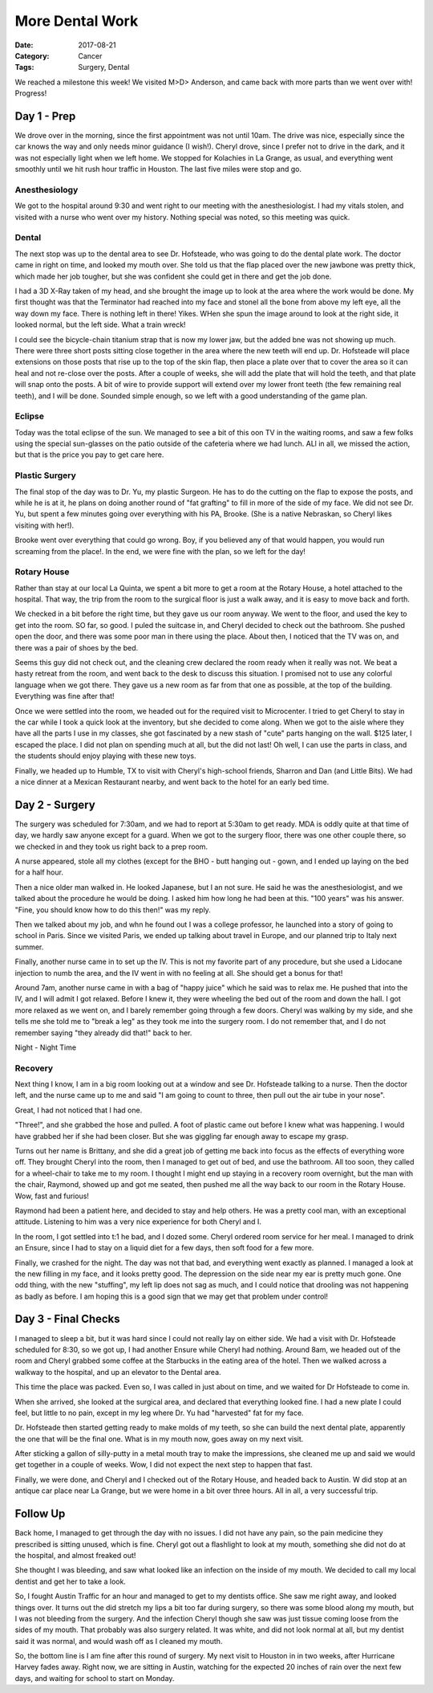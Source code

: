 More Dental Work
################

:Date: 2017-08-21
:Category: Cancer
:Tags: Surgery, Dental

We reached a milestone this week! We visited M>D> Anderson, and came back with
more parts than we went over with! Progress!

Day 1 - Prep
************

We drove over in the morning, since the first appointment was not until 10am.
The drive was nice, especially since the car knows the way and only needs minor
guidance (I wish!). Cheryl drove, since I prefer not to drive in the dark, and
it was not especially light when we left home. We stopped for Kolachies in La
Grange, as usual, and everything went smoothly until we hit rush hour traffic
in Houston. The last five miles were stop and go.

Anesthesiology
==============

We got to the hospital around 9:30 and went right to our meeting with the
anesthesiologist. I had my vitals stolen, and visited with a nurse who went
over my history. Nothing special was noted, so this meeting was quick. 

Dental
======

The next stop was up to the dental area to see Dr. Hofsteade, who was going to
do the dental plate work. The doctor came in right on time, and looked my mouth
over. She told us that the flap placed over the new jawbone was pretty thick,
which made her job tougher, but she was confident she could get in there and
get the job done.

I had a 3D X-Ray taken of my head, and she brought the image up to look at the
area where the work would be done. My first thought was that the Terminator had
reached into my face and stonel all the bone from above my left eye, all the
way down my face. There is nothing left in there! Yikes. WHen she spun the
image around to look at the right side, it looked normal, but the left side.
What a train wreck! 

I could see the bicycle-chain titanium strap that is now my lower jaw, but the
added bne was not showing up much. There were three short posts sitting close
together in the area where the new teeth will end up. Dr. Hofsteade will place
extensions on those posts that rise up to the top of the skin flap, then place
a plate over that to cover the area so it can heal and not re-close over the
posts. After a couple of weeks, she will add the plate that will hold the
teeth, and that plate will snap onto the posts. A bit of wire to provide
support will extend over my lower front teeth (the few remaining real teeth),
and I will be done. Sounded simple enough, so we left with a good understanding
of the game plan.

Eclipse
=======

Today was the total eclipse of the sun. We managed to see a bit of this oon TV
in the waiting rooms, and saw a few folks using the special sun-glasses on the
patio outside of the cafeteria where we had lunch. ALl in all, we missed the
action, but that is the price you pay to get care here.

Plastic Surgery
===============

The final stop of the day was to Dr. Yu, my plastic Surgeon. He has to do the
cutting on the flap to expose the posts, and while he is at it, he plans on
doing another round of "fat grafting" to fill in more of the side of my face.
We did not see Dr. Yu, but spent a few minutes going over everything with his
PA, Brooke. (She is a native Nebraskan, so Cheryl likes visiting with her!).

Brooke went over everything that could go wrong. Boy, if you believed any of
that would happen, you would run screaming from the place!. In the end, we were
fine with the plan, so we left for the day!

Rotary House
============

Rather than stay at our local La Quinta, we spent a bit more to get a room at
the Rotary House, a hotel attached to the hospital. That way, the trip from the
room to the surgical floor is just a walk away, and it is easy to move back and
forth. 

We checked in a bit before the right time, but they gave us our room anyway. We
went to the floor, and used the key to get into the room. SO far, so good. I
puled the suitcase in, and Cheryl decided to check out the bathroom. She pushed
open the door, and there was some poor man in there using the place. About
then, I noticed that the TV was on, and there was a pair of shoes by the bed.

Seems this guy did not check out, and the cleaning crew declared the room ready
when it really was not. We beat a hasty retreat from the room, and went back to
the desk to discuss this situation. I promised not to use any colorful
language when we got there. They gave us a new room as far from that one as
possible, at the top of the building. Everything was fine after that!

Once we were settled into the room, we headed out for the required visit to
Microcenter. I tried to get Cheryl to stay in the car while I took a quick look
at the inventory, but she decided to come along. When we got to the aisle where
they have all the parts I use in my classes, she got fascinated by a new stash
of "cute" parts hanging on the wall. $125 later, I escaped the place. I did not
plan on spending much at all, but the did not last! Oh well, I can use the
parts in class, and the students should enjoy playing with these new toys.

Finally, we headed up to Humble, TX to visit with Cheryl's high-school friends,
Sharron and Dan (and Little Bits). We had a nice dinner at a Mexican Restaurant
nearby, and went back to the hotel for an early bed time.

Day 2 - Surgery
***************

The surgery was scheduled for 7:30am, and we had to report at 5:30am to get
ready. MDA is oddly quite at that time of day, we hardly saw anyone except for
a guard. When we got to the surgery floor, there was one other couple there, so
we checked in and they took us right back to a prep room.

A nurse appeared, stole all my clothes (except for the BHO - butt hanging out -
gown, and I ended up laying on the bed for a half hour.

Then a nice older man walked in. He looked Japanese, but I an not sure. He said
he was the anesthesiologist, and we talked about the procedure he would be
doing. I asked him how long he had been at this. "100 years" was his answer.
"Fine, you should know how to do this then!" was my reply.

Then we talked about my job, and whn he found out I was a college professor, he
launched into a story of going to school in Paris. Since we visited Paris, we
ended up talking about travel in Europe, and our planned trip to Italy next
summer. 

Finally, another nurse came in to set up the IV. This is not my favorite part
of any procedure, but she used a Lidocane injection to numb the area, and the
IV went in with no feeling at all. She should get a bonus for that! 

Around 7am, another nurse came in with a bag of "happy juice" which he said was
to relax me. He pushed that into the IV, and I will admit I got relaxed. Before
I knew it, they were wheeling the bed out of the room and down the hall. I got
more relaxed as we went on, and I barely remember going through a few doors.
Cheryl was walking by my side, and she tells me she told me to "break a leg" as
they took me into the surgery room. I do not remember that, and I do not
remember saying "they already did that!" back to her.

Night - Night Time

Recovery
========

Next thing I know, I am in a big room looking out at a window and see Dr.
Hofsteade talking to a nurse. Then the doctor left, and the nurse came up to me
and said "I am going to count to three, then pull out the air tube in your
nose".

Great, I had not noticed that I had one.

"Three!", and she grabbed the hose and pulled. A foot of plastic came out
before I knew what was happening. I would have grabbed her if she had been
closer. But she was giggling far enough away to escape my grasp.

Turns out her name is Brittany, and she did a great job of getting me back into
focus as the effects of everything wore off. They brought Cheryl into the room,
then I managed to get out of bed, and use the bathroom. All too soon, they
called for a wheel-chair to take me to my room. I thought I might end up
staying in a recovery room overnight, but the man with the chair, Raymond,
showed up and got me seated, then pushed me all the way back to our room in the
Rotary House. Wow, fast and furious!

Raymond had been a patient here, and decided to stay and help others. He was a
pretty cool man, with an exceptional attitude. Listening to him was a very nice
experience for both Cheryl and I.

In the room, I got settled into t:1
he bad, and I dozed some. Cheryl ordered room
service for her meal. I managed to drink an Ensure, since I had to stay on a
liquid diet for a few days, then soft food for a few more.

Finally, we crashed for the night. The day was not that bad, and everything
went exactly as planned. I managed a look at the new filling in my face, and it
looks pretty good. The depression on the side near my ear is pretty much gone.
One odd thing, with the new "stuffing", my left lip does not sag as much, and I
could notice that drooling was not happening as badly as before. I am hoping
this is a good sign that we may get that problem under control!

Day 3 - Final Checks
********************

I managed to sleep a bit, but it was hard since I could not really lay on
either side. We had a visit with Dr. Hofsteade scheduled for 8:30, so we got
up, I had another Ensure while Cheryl had nothing. Around 8am, we headed out of
the room and Cheryl grabbed some coffee at the Starbucks in the eating area of
the hotel. Then we walked across a walkway to the hospital, and up an elevator
to the Dental area. 

This time the place was packed. Even so, I was called in just about on time,
and we waited for Dr Hofsteade to come in. 

When she arrived, she looked at the surgical area, and declared that everything
looked fine. I had a new plate I could feel, but little to no pain, except in
my leg where Dr. Yu had "harvested" fat for my face.

Dr. Hofsteade then started getting ready to make molds of my teeth, so she can
build the next dental plate, apparently the one that will be the final one.
What is in my mouth now, goes away on my next visit.

After sticking a gallon of silly-putty in a metal mouth tray to make the
impressions, she cleaned me up and said we would get together in a couple of
weeks. Wow, I did not expect the next step to happen that fast.

Finally, we were done, and Cheryl and I checked out of the Rotary House, and
headed back to Austin. W did stop at an antique car place near La Grange, but we
were home in a bit over three hours. All in all, a very successful trip.

Follow Up
*********

Back home, I managed to get through the day with no issues. I did not have any
pain, so the pain medicine they prescribed is sitting unused, which is fine.
Cheryl got out a flashlight to look at my mouth, something she did not do at
the hospital, and almost freaked out!

She thought I was bleeding, and saw what looked like an infection on the inside
of my mouth. We decided to call my local dentist and get her to take a look.

So, I fought Austin Traffic for an hour and managed to get to my dentists
office. She saw me right away, and looked things over. It turns out the did
stretch my lips a bit too far during surgery, so there was some blood along
my mouth, but I was not bleeding from the surgery. And the infection Cheryl
though she saw was just tissue coming loose from the sides of my mouth. That
probably was also surgery related. It was white, and did not look normal at all,
but my dentist said it was normal, and would wash off as I cleaned my mouth. 

So, the bottom line is I am fine after this round of surgery. My next visit to
Houston in in two weeks, after Hurricane Harvey fades away. Right now, we are
sitting in Austin, watching for the expected 20 inches of rain over the next
few days, and waiting for school to start on Monday.





